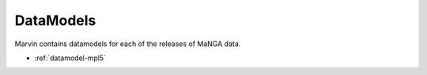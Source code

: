 
.. _marvin-datamodels

==========
DataModels
==========

Marvin contains datamodels for each of the releases of MaNGA data.

* :ref:`datamodel-mpl5`

